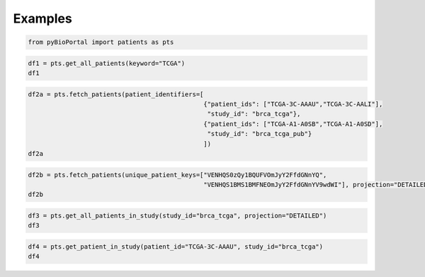 .. raw:: html

  <hr>

.. raw:: html

    <head>
        <link rel="stylesheet" href="_static/css/notebook_cell_style.css" type="text/css">
    </head>     

Examples
^^^^^^^^

.. code:: ipython3

    from pyBioPortal import patients as pts

.. code:: ipython3

    df1 = pts.get_all_patients(keyword="TCGA")
    df1




.. raw:: html

    <div>
    <style scoped>
        .dataframe tbody tr th:only-of-type {
            vertical-align: middle;
        }
    
        .dataframe tbody tr th {
            vertical-align: top;
        }
    
        .dataframe thead th {
            text-align: right;
        }
    </style>
    <table border="1" class="dataframe">
      <thead>
        <tr style="text-align: right;">
          <th></th>
          <th>uniquePatientKey</th>
          <th>patientId</th>
          <th>studyId</th>
        </tr>
      </thead>
      <tbody>
        <tr>
          <th>0</th>
          <td>VENHQS0wMi0wMDAxOmdibV90Y2dhX3B1Yg</td>
          <td>TCGA-02-0001</td>
          <td>gbm_tcga_pub</td>
        </tr>
        <tr>
          <th>1</th>
          <td>VENHQS0wMi0wMDAxOmdibV90Y2dhX3B1YjIwMTM</td>
          <td>TCGA-02-0001</td>
          <td>gbm_tcga_pub2013</td>
        </tr>
        <tr>
          <th>2</th>
          <td>VENHQS0wMi0wMDAxOmxnZ2dibV90Y2dhX3B1Yg</td>
          <td>TCGA-02-0001</td>
          <td>lgggbm_tcga_pub</td>
        </tr>
        <tr>
          <th>3</th>
          <td>VENHQS0wMi0wMDAxOmdibV90Y2dhX3Bhbl9jYW5fYXRsYX...</td>
          <td>TCGA-02-0001</td>
          <td>gbm_tcga_pan_can_atlas_2018</td>
        </tr>
        <tr>
          <th>4</th>
          <td>VENHQS0wMi0wMDAxOmdibV90Y2dh</td>
          <td>TCGA-02-0001</td>
          <td>gbm_tcga</td>
        </tr>
        <tr>
          <th>...</th>
          <td>...</td>
          <td>...</td>
          <td>...</td>
        </tr>
        <tr>
          <th>33581</th>
          <td>SURUQ0dBLTAyOm1peGVkX21za190Y2dhXzIwMjE</td>
          <td>IDTCGA-02</td>
          <td>mixed_msk_tcga_2021</td>
        </tr>
        <tr>
          <th>33582</th>
          <td>SURUQ0dBLTAzOm1peGVkX21za190Y2dhXzIwMjE</td>
          <td>IDTCGA-03</td>
          <td>mixed_msk_tcga_2021</td>
        </tr>
        <tr>
          <th>33583</th>
          <td>SURUQ0dBLTA0Om1peGVkX21za190Y2dhXzIwMjE</td>
          <td>IDTCGA-04</td>
          <td>mixed_msk_tcga_2021</td>
        </tr>
        <tr>
          <th>33584</th>
          <td>SURUQ0dBLTA1Om1peGVkX21za190Y2dhXzIwMjE</td>
          <td>IDTCGA-05</td>
          <td>mixed_msk_tcga_2021</td>
        </tr>
        <tr>
          <th>33585</th>
          <td>SURUQ0dBLTA2Om1peGVkX21za190Y2dhXzIwMjE</td>
          <td>IDTCGA-06</td>
          <td>mixed_msk_tcga_2021</td>
        </tr>
      </tbody>
    </table>
    <p>33586 rows × 3 columns</p>
    </div>



.. code:: ipython3

    df2a = pts.fetch_patients(patient_identifiers=[
                                                   {"patient_ids": ["TCGA-3C-AAAU","TCGA-3C-AALI"], 
                                                    "study_id": "brca_tcga"},
                                                   {"patient_ids": ["TCGA-A1-A0SB","TCGA-A1-A0SD"], 
                                                    "study_id": "brca_tcga_pub"}
                                                   ])
    df2a




.. raw:: html

    <div>
    <style scoped>
        .dataframe tbody tr th:only-of-type {
            vertical-align: middle;
        }
    
        .dataframe tbody tr th {
            vertical-align: top;
        }
    
        .dataframe thead th {
            text-align: right;
        }
    </style>
    <table border="1" class="dataframe">
      <thead>
        <tr style="text-align: right;">
          <th></th>
          <th>uniquePatientKey</th>
          <th>patientId</th>
          <th>studyId</th>
        </tr>
      </thead>
      <tbody>
        <tr>
          <th>0</th>
          <td>VENHQS0zQy1BQUFVOmJyY2FfdGNnYQ</td>
          <td>TCGA-3C-AAAU</td>
          <td>brca_tcga</td>
        </tr>
        <tr>
          <th>1</th>
          <td>VENHQS0zQy1BQUxJOmJyY2FfdGNnYQ</td>
          <td>TCGA-3C-AALI</td>
          <td>brca_tcga</td>
        </tr>
        <tr>
          <th>2</th>
          <td>VENHQS1BMS1BMFNEOmJyY2FfdGNnYV9wdWI</td>
          <td>TCGA-A1-A0SD</td>
          <td>brca_tcga_pub</td>
        </tr>
        <tr>
          <th>3</th>
          <td>VENHQS1BMS1BMFNCOmJyY2FfdGNnYV9wdWI</td>
          <td>TCGA-A1-A0SB</td>
          <td>brca_tcga_pub</td>
        </tr>
      </tbody>
    </table>
    </div>



.. code:: ipython3

    df2b = pts.fetch_patients(unique_patient_keys=["VENHQS0zQy1BQUFVOmJyY2FfdGNnYQ", 
                                                   "VENHQS1BMS1BMFNEOmJyY2FfdGNnYV9wdWI"], projection="DETAILED")   
    df2b
                                                            




.. raw:: html

    <div>
    <style scoped>
        .dataframe tbody tr th:only-of-type {
            vertical-align: middle;
        }
    
        .dataframe tbody tr th {
            vertical-align: top;
        }
    
        .dataframe thead th {
            text-align: right;
        }
    </style>
    <table border="1" class="dataframe">
      <thead>
        <tr style="text-align: right;">
          <th></th>
          <th>uniquePatientKey</th>
          <th>cancerStudy_name</th>
          <th>cancerStudy_description</th>
          <th>cancerStudy_publicStudy</th>
          <th>cancerStudy_groups</th>
          <th>cancerStudy_status</th>
          <th>cancerStudy_importDate</th>
          <th>cancerStudy_readPermission</th>
          <th>cancerStudy_studyId</th>
          <th>cancerStudy_cancerTypeId</th>
          <th>cancerStudy_referenceGenome</th>
          <th>patientId</th>
          <th>studyId</th>
          <th>cancerStudy_pmid</th>
          <th>cancerStudy_citation</th>
        </tr>
      </thead>
      <tbody>
        <tr>
          <th>0</th>
          <td>VENHQS0zQy1BQUFVOmJyY2FfdGNnYQ</td>
          <td>Breast Invasive Carcinoma (TCGA, Firehose Legacy)</td>
          <td>TCGA Breast Invasive Carcinoma. Source data fr...</td>
          <td>True</td>
          <td>PUBLIC</td>
          <td>0</td>
          <td>2023-11-09 17:45:45</td>
          <td>True</td>
          <td>brca_tcga</td>
          <td>brca</td>
          <td>hg19</td>
          <td>TCGA-3C-AAAU</td>
          <td>brca_tcga</td>
          <td>NaN</td>
          <td>NaN</td>
        </tr>
        <tr>
          <th>1</th>
          <td>VENHQS1BMS1BMFNEOmJyY2FfdGNnYV9wdWI</td>
          <td>Breast Invasive Carcinoma (TCGA, Nature 2012)</td>
          <td>Whole-exome sequencing (510 samples with match...</td>
          <td>True</td>
          <td>PUBLIC</td>
          <td>0</td>
          <td>2023-06-21 17:11:52</td>
          <td>True</td>
          <td>brca_tcga_pub</td>
          <td>brca</td>
          <td>hg19</td>
          <td>TCGA-A1-A0SD</td>
          <td>brca_tcga_pub</td>
          <td>23000897</td>
          <td>TCGA, Nature 2012</td>
        </tr>
      </tbody>
    </table>
    </div>



.. code:: ipython3

    df3 = pts.get_all_patients_in_study(study_id="brca_tcga", projection="DETAILED")
    df3




.. raw:: html

    <div>
    <style scoped>
        .dataframe tbody tr th:only-of-type {
            vertical-align: middle;
        }
    
        .dataframe tbody tr th {
            vertical-align: top;
        }
    
        .dataframe thead th {
            text-align: right;
        }
    </style>
    <table border="1" class="dataframe">
      <thead>
        <tr style="text-align: right;">
          <th></th>
          <th>uniquePatientKey</th>
          <th>cancerStudy_name</th>
          <th>cancerStudy_description</th>
          <th>cancerStudy_publicStudy</th>
          <th>cancerStudy_groups</th>
          <th>cancerStudy_status</th>
          <th>cancerStudy_importDate</th>
          <th>cancerStudy_readPermission</th>
          <th>cancerStudy_studyId</th>
          <th>cancerStudy_cancerTypeId</th>
          <th>cancerStudy_referenceGenome</th>
          <th>patientId</th>
          <th>studyId</th>
        </tr>
      </thead>
      <tbody>
        <tr>
          <th>0</th>
          <td>VENHQS1BUi1BMUFSOmJyY2FfdGNnYQ</td>
          <td>Breast Invasive Carcinoma (TCGA, Firehose Legacy)</td>
          <td>TCGA Breast Invasive Carcinoma. Source data fr...</td>
          <td>True</td>
          <td>PUBLIC</td>
          <td>0</td>
          <td>2023-11-09 17:45:45</td>
          <td>True</td>
          <td>brca_tcga</td>
          <td>brca</td>
          <td>hg19</td>
          <td>TCGA-AR-A1AR</td>
          <td>brca_tcga</td>
        </tr>
        <tr>
          <th>1</th>
          <td>VENHQS1CSC1BMUVPOmJyY2FfdGNnYQ</td>
          <td>Breast Invasive Carcinoma (TCGA, Firehose Legacy)</td>
          <td>TCGA Breast Invasive Carcinoma. Source data fr...</td>
          <td>True</td>
          <td>PUBLIC</td>
          <td>0</td>
          <td>2023-11-09 17:45:45</td>
          <td>True</td>
          <td>brca_tcga</td>
          <td>brca</td>
          <td>hg19</td>
          <td>TCGA-BH-A1EO</td>
          <td>brca_tcga</td>
        </tr>
        <tr>
          <th>2</th>
          <td>VENHQS1CSC1BMUVTOmJyY2FfdGNnYQ</td>
          <td>Breast Invasive Carcinoma (TCGA, Firehose Legacy)</td>
          <td>TCGA Breast Invasive Carcinoma. Source data fr...</td>
          <td>True</td>
          <td>PUBLIC</td>
          <td>0</td>
          <td>2023-11-09 17:45:45</td>
          <td>True</td>
          <td>brca_tcga</td>
          <td>brca</td>
          <td>hg19</td>
          <td>TCGA-BH-A1ES</td>
          <td>brca_tcga</td>
        </tr>
        <tr>
          <th>3</th>
          <td>VENHQS1CSC1BMUVUOmJyY2FfdGNnYQ</td>
          <td>Breast Invasive Carcinoma (TCGA, Firehose Legacy)</td>
          <td>TCGA Breast Invasive Carcinoma. Source data fr...</td>
          <td>True</td>
          <td>PUBLIC</td>
          <td>0</td>
          <td>2023-11-09 17:45:45</td>
          <td>True</td>
          <td>brca_tcga</td>
          <td>brca</td>
          <td>hg19</td>
          <td>TCGA-BH-A1ET</td>
          <td>brca_tcga</td>
        </tr>
        <tr>
          <th>4</th>
          <td>VENHQS1CSC1BMUVVOmJyY2FfdGNnYQ</td>
          <td>Breast Invasive Carcinoma (TCGA, Firehose Legacy)</td>
          <td>TCGA Breast Invasive Carcinoma. Source data fr...</td>
          <td>True</td>
          <td>PUBLIC</td>
          <td>0</td>
          <td>2023-11-09 17:45:45</td>
          <td>True</td>
          <td>brca_tcga</td>
          <td>brca</td>
          <td>hg19</td>
          <td>TCGA-BH-A1EU</td>
          <td>brca_tcga</td>
        </tr>
        <tr>
          <th>...</th>
          <td>...</td>
          <td>...</td>
          <td>...</td>
          <td>...</td>
          <td>...</td>
          <td>...</td>
          <td>...</td>
          <td>...</td>
          <td>...</td>
          <td>...</td>
          <td>...</td>
          <td>...</td>
          <td>...</td>
        </tr>
        <tr>
          <th>1096</th>
          <td>VENHQS1FMi1BMUI0OmJyY2FfdGNnYQ</td>
          <td>Breast Invasive Carcinoma (TCGA, Firehose Legacy)</td>
          <td>TCGA Breast Invasive Carcinoma. Source data fr...</td>
          <td>True</td>
          <td>PUBLIC</td>
          <td>0</td>
          <td>2023-11-09 17:45:45</td>
          <td>True</td>
          <td>brca_tcga</td>
          <td>brca</td>
          <td>hg19</td>
          <td>TCGA-E2-A1B4</td>
          <td>brca_tcga</td>
        </tr>
        <tr>
          <th>1097</th>
          <td>VENHQS1FMi1BMUI1OmJyY2FfdGNnYQ</td>
          <td>Breast Invasive Carcinoma (TCGA, Firehose Legacy)</td>
          <td>TCGA Breast Invasive Carcinoma. Source data fr...</td>
          <td>True</td>
          <td>PUBLIC</td>
          <td>0</td>
          <td>2023-11-09 17:45:45</td>
          <td>True</td>
          <td>brca_tcga</td>
          <td>brca</td>
          <td>hg19</td>
          <td>TCGA-E2-A1B5</td>
          <td>brca_tcga</td>
        </tr>
        <tr>
          <th>1098</th>
          <td>VENHQS1FMi1BMUI2OmJyY2FfdGNnYQ</td>
          <td>Breast Invasive Carcinoma (TCGA, Firehose Legacy)</td>
          <td>TCGA Breast Invasive Carcinoma. Source data fr...</td>
          <td>True</td>
          <td>PUBLIC</td>
          <td>0</td>
          <td>2023-11-09 17:45:45</td>
          <td>True</td>
          <td>brca_tcga</td>
          <td>brca</td>
          <td>hg19</td>
          <td>TCGA-E2-A1B6</td>
          <td>brca_tcga</td>
        </tr>
        <tr>
          <th>1099</th>
          <td>VENHQS1FMi1BMUJDOmJyY2FfdGNnYQ</td>
          <td>Breast Invasive Carcinoma (TCGA, Firehose Legacy)</td>
          <td>TCGA Breast Invasive Carcinoma. Source data fr...</td>
          <td>True</td>
          <td>PUBLIC</td>
          <td>0</td>
          <td>2023-11-09 17:45:45</td>
          <td>True</td>
          <td>brca_tcga</td>
          <td>brca</td>
          <td>hg19</td>
          <td>TCGA-E2-A1BC</td>
          <td>brca_tcga</td>
        </tr>
        <tr>
          <th>1100</th>
          <td>VENHQS1FMi1BMUJEOmJyY2FfdGNnYQ</td>
          <td>Breast Invasive Carcinoma (TCGA, Firehose Legacy)</td>
          <td>TCGA Breast Invasive Carcinoma. Source data fr...</td>
          <td>True</td>
          <td>PUBLIC</td>
          <td>0</td>
          <td>2023-11-09 17:45:45</td>
          <td>True</td>
          <td>brca_tcga</td>
          <td>brca</td>
          <td>hg19</td>
          <td>TCGA-E2-A1BD</td>
          <td>brca_tcga</td>
        </tr>
      </tbody>
    </table>
    <p>1101 rows × 13 columns</p>
    </div>



.. code:: ipython3

    df4 = pts.get_patient_in_study(patient_id="TCGA-3C-AAAU", study_id="brca_tcga")
    df4




.. raw:: html

    <div>
    <style scoped>
        .dataframe tbody tr th:only-of-type {
            vertical-align: middle;
        }
    
        .dataframe tbody tr th {
            vertical-align: top;
        }
    
        .dataframe thead th {
            text-align: right;
        }
    </style>
    <table border="1" class="dataframe">
      <thead>
        <tr style="text-align: right;">
          <th></th>
          <th>cancerStudy_name</th>
          <th>cancerStudy_description</th>
          <th>cancerStudy_publicStudy</th>
          <th>cancerStudy_groups</th>
          <th>cancerStudy_status</th>
          <th>cancerStudy_importDate</th>
          <th>cancerStudy_readPermission</th>
          <th>cancerStudy_studyId</th>
          <th>cancerStudy_cancerTypeId</th>
          <th>cancerStudy_referenceGenome</th>
          <th>patientId</th>
          <th>studyId</th>
        </tr>
      </thead>
      <tbody>
        <tr>
          <th>0</th>
          <td>Breast Invasive Carcinoma (TCGA, Firehose Legacy)</td>
          <td>TCGA Breast Invasive Carcinoma. Source data fr...</td>
          <td>True</td>
          <td>PUBLIC</td>
          <td>0</td>
          <td>2023-11-09 17:45:45</td>
          <td>True</td>
          <td>brca_tcga</td>
          <td>brca</td>
          <td>hg19</td>
          <td>TCGA-3C-AAAU</td>
          <td>brca_tcga</td>
        </tr>
      </tbody>
    </table>
    </div>


